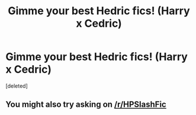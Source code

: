 #+TITLE: Gimme your best Hedric fics! (Harry x Cedric)

* Gimme your best Hedric fics! (Harry x Cedric)
:PROPERTIES:
:Score: 0
:DateUnix: 1609982335.0
:DateShort: 2021-Jan-07
:FlairText: Request
:END:
[deleted]


** You might also try asking on [[/r/HPSlashFic]]
:PROPERTIES:
:Author: geordipants
:Score: 1
:DateUnix: 1609989660.0
:DateShort: 2021-Jan-07
:END:
